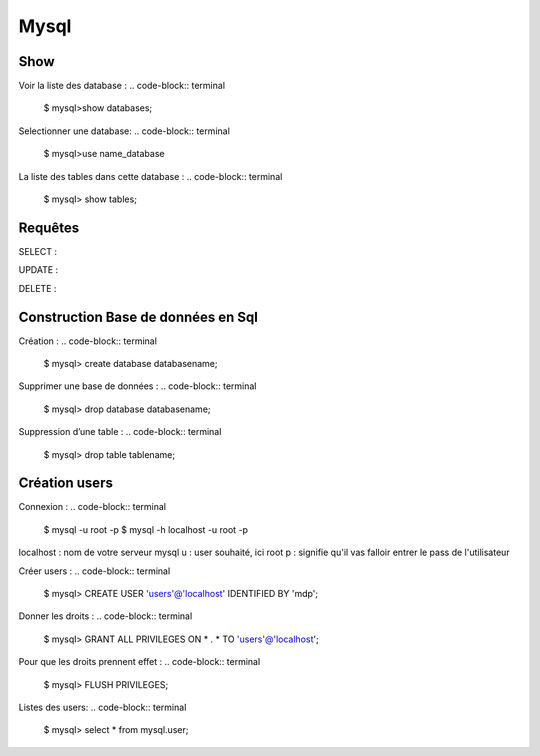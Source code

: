 Mysql
===================

Show
-------------------
Voir la liste des database :
.. code-block:: terminal
    $ mysql>show databases;  

Selectionner une database: 
.. code-block:: terminal
    $ mysql>use name_database

La liste des tables dans cette database :  
.. code-block:: terminal   
    $ mysql> show tables;

Requêtes
-------------------

SELECT : 

UPDATE : 

DELETE : 

Construction Base de données en Sql 
-------------------

Création : 
.. code-block:: terminal
    $ mysql> create database databasename;

Supprimer une base de données : 
.. code-block:: terminal
    $ mysql> drop database databasename;

Suppression d’une table : 
.. code-block:: terminal
    $ mysql> drop table tablename;

Création users
-------------------

Connexion : 
.. code-block:: terminal
    $ mysql -u root -p 
    $ mysql -h localhost -u root -p

localhost : nom de votre serveur mysql
u : user souhaité, ici root
p : signifie qu'il vas falloir entrer le pass de l'utilisateur

Créer users : 
.. code-block:: terminal
    $ mysql> CREATE USER 'users'@'localhost' IDENTIFIED BY 'mdp'; 

Donner les droits : 
.. code-block:: terminal
    $ mysql> GRANT ALL PRIVILEGES ON * . * TO 'users'@'localhost';

Pour que les droits prennent effet : 
.. code-block:: terminal
    $ mysql> FLUSH PRIVILEGES;

Listes des users: 
.. code-block:: terminal
    $ mysql> select * from mysql.user;


